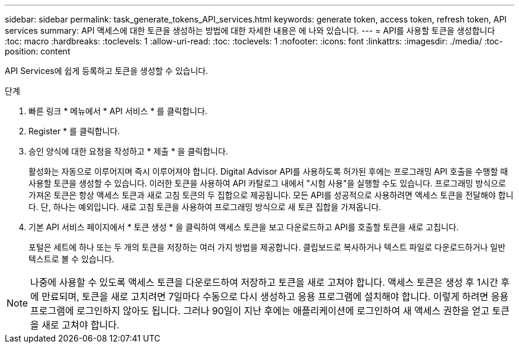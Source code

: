 ---
sidebar: sidebar 
permalink: task_generate_tokens_API_services.html 
keywords: generate token, access token, refresh token, API services 
summary: API 액세스에 대한 토큰을 생성하는 방법에 대한 자세한 내용은 에 나와 있습니다. 
---
= API를 사용할 토큰을 생성합니다
:toc: macro
:hardbreaks:
:toclevels: 1
:allow-uri-read: 
:toc: 
:toclevels: 1
:nofooter: 
:icons: font
:linkattrs: 
:imagesdir: ./media/
:toc-position: content


[role="lead"]
API Services에 쉽게 등록하고 토큰을 생성할 수 있습니다.

.단계
. 빠른 링크 * 메뉴에서 * API 서비스 * 를 클릭합니다.
. Register * 를 클릭합니다.
. 승인 양식에 대한 요청을 작성하고 * 제출 * 을 클릭합니다.
+
활성화는 자동으로 이루어지며 즉시 이루어져야 합니다. Digital Advisor API를 사용하도록 허가된 후에는 프로그래밍 API 호출을 수행할 때 사용할 토큰을 생성할 수 있습니다. 이러한 토큰을 사용하여 API 카탈로그 내에서 "시험 사용"을 실행할 수도 있습니다. 프로그래밍 방식으로 가져온 토큰은 항상 액세스 토큰과 새로 고침 토큰의 두 집합으로 제공됩니다. 모든 API를 성공적으로 사용하려면 액세스 토큰을 전달해야 합니다. 단, 하나는 예외입니다. 새로 고침 토큰을 사용하여 프로그래밍 방식으로 새 토큰 집합을 가져옵니다.

. 기본 API 서비스 페이지에서 * 토큰 생성 * 을 클릭하여 액세스 토큰을 보고 다운로드하고 API를 호출할 토큰을 새로 고칩니다.
+
포털은 세트에 하나 또는 두 개의 토큰을 저장하는 여러 가지 방법을 제공합니다. 클립보드로 복사하거나 텍스트 파일로 다운로드하거나 일반 텍스트로 볼 수 있습니다.




NOTE: 나중에 사용할 수 있도록 액세스 토큰을 다운로드하여 저장하고 토큰을 새로 고쳐야 합니다. 액세스 토큰은 생성 후 1시간 후에 만료되며, 토큰을 새로 고치려면 7일마다 수동으로 다시 생성하고 응용 프로그램에 설치해야 합니다. 이렇게 하려면 응용 프로그램에 로그인하지 않아도 됩니다. 그러나 90일이 지난 후에는 애플리케이션에 로그인하여 새 액세스 권한을 얻고 토큰을 새로 고쳐야 합니다.
